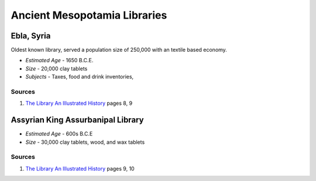 =============================
Ancient Mesopotamia Libraries
=============================

Ebla, Syria 
-----------
Oldest known library, served a population size of 250,000 with an textile based
economy. 

* *Estimated Age* - 1650 B.C.E.

* *Size* - 20,000 clay tablets

* *Subjects* - Taxes, food and drink inventories,  

Sources
^^^^^^^
1. `The Library An Illustrated History`_ pages 8, 9


Assyrian King Assurbanipal Library
----------------------------------

.. Subject Shaped Clay Tablets

   In King Assurbanipal Library, the clay tablet's
   subject determined it's shape. Financial transactions
   were four-sided and agricultural subjects were round.  

* *Estimated Age* - 600s B.C.E

* *Size* - 30,000 clay tablets, wood, and wax tablets
  
Sources
^^^^^^^
1. `The Library An Illustrated History`_ pages 9, 10

.. _`The Library An Illustrated History`: /resources/books/library-an-illustrated-history
